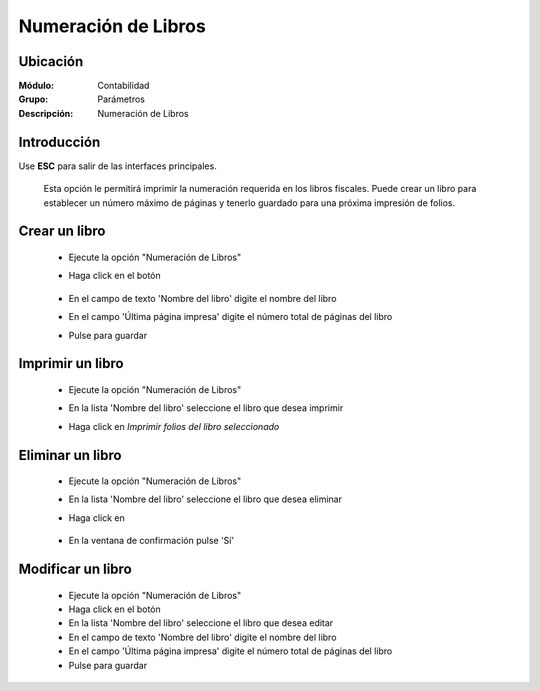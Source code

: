 ====================
Numeración de Libros
====================

Ubicación
=========

:Módulo:
 Contabilidad

:Grupo:
 Parámetros

:Descripción:
  Numeración de Libros

Introducción
============

Use **ESC** para salir de las interfaces principales.
	
	Esta opción le permitirá imprimir la numeración requerida en los libros fiscales. Puede crear un libro para establecer un número máximo de páginas y tenerlo guardado para una próxima impresión de folios.

Crear un libro
==============

	- Ejecute la opción "Numeración de Libros"
	- Haga click en el botón |plus.bmp|

		.. figure:: images/numeracion/1.png
 			:align: center

	- En el campo de texto 'Nombre del libro' digite el nombre del libro
	- En el campo 'Última página impresa' digite el número total de páginas del libro
	- Pulse |save.bmp| para guardar

Imprimir un libro
=================

	- Ejecute la opción "Numeración de Libros"
	- En la lista 'Nombre del libro' seleccione el libro que desea imprimir
	- Haga click en |printer_q.bmp| *Imprimir folios del libro seleccionado*
		.. figure:: images/numeracion/2.png
 			:align: center

Eliminar un libro
=================

	- Ejecute la opción "Numeración de Libros"
	- En la lista 'Nombre del libro' seleccione el libro que desea eliminar
	- Haga click en |delete.bmp|
		.. figure:: images/numeracion/3.png
 			:align: center
	- En la ventana de confirmación pulse 'Sí'

Modificar un libro
==================

	- Ejecute la opción "Numeración de Libros"
	- Haga click en el botón |wzedit.bmp|
	- En la lista 'Nombre del libro' seleccione el libro que desea editar
	- En el campo de texto 'Nombre del libro' digite el nombre del libro
	- En el campo 'Última página impresa' digite el número total de páginas del libro
	- Pulse |save.bmp| para guardar


.. |pdf_logo.gif| image:: /_images/generales/pdf_logo.gif
.. |excel.bmp| image:: /_images/generales/excel.bmp
.. |codbar.png| image:: /_images/generales/codbar.png
.. |printer_q.bmp| image:: /_images/generales/printer_q.bmp
.. |calendaricon.gif| image:: /_images/generales/calendaricon.gif
.. |gear.bmp| image:: /_images/generales/gear.bmp
.. |openfolder.bmp| image:: /_images/generales/openfold.bmp
.. |library_listview.bmp| image:: /_images/generales/library_listview.png
.. |plus.bmp| image:: /_images/generales/plus.bmp
.. |wzedit.bmp| image:: /_images/generales/wzedit.bmp
.. |buscar.bmp| image:: /_images/generales/buscar.bmp
.. |delete.bmp| image:: /_images/generales/delete.bmp
.. |btn_ok.bmp| image:: /_images/generales/btn_ok.bmp
.. |refresh.bmp| image:: /_images/generales/refresh.bmp
.. |descartar.bmp| image:: /_images/generales/descartar.bmp
.. |save.bmp| image:: /_images/generales/save.bmp
.. |wznew.bmp| image:: /_images/generales/wznew.bmp

